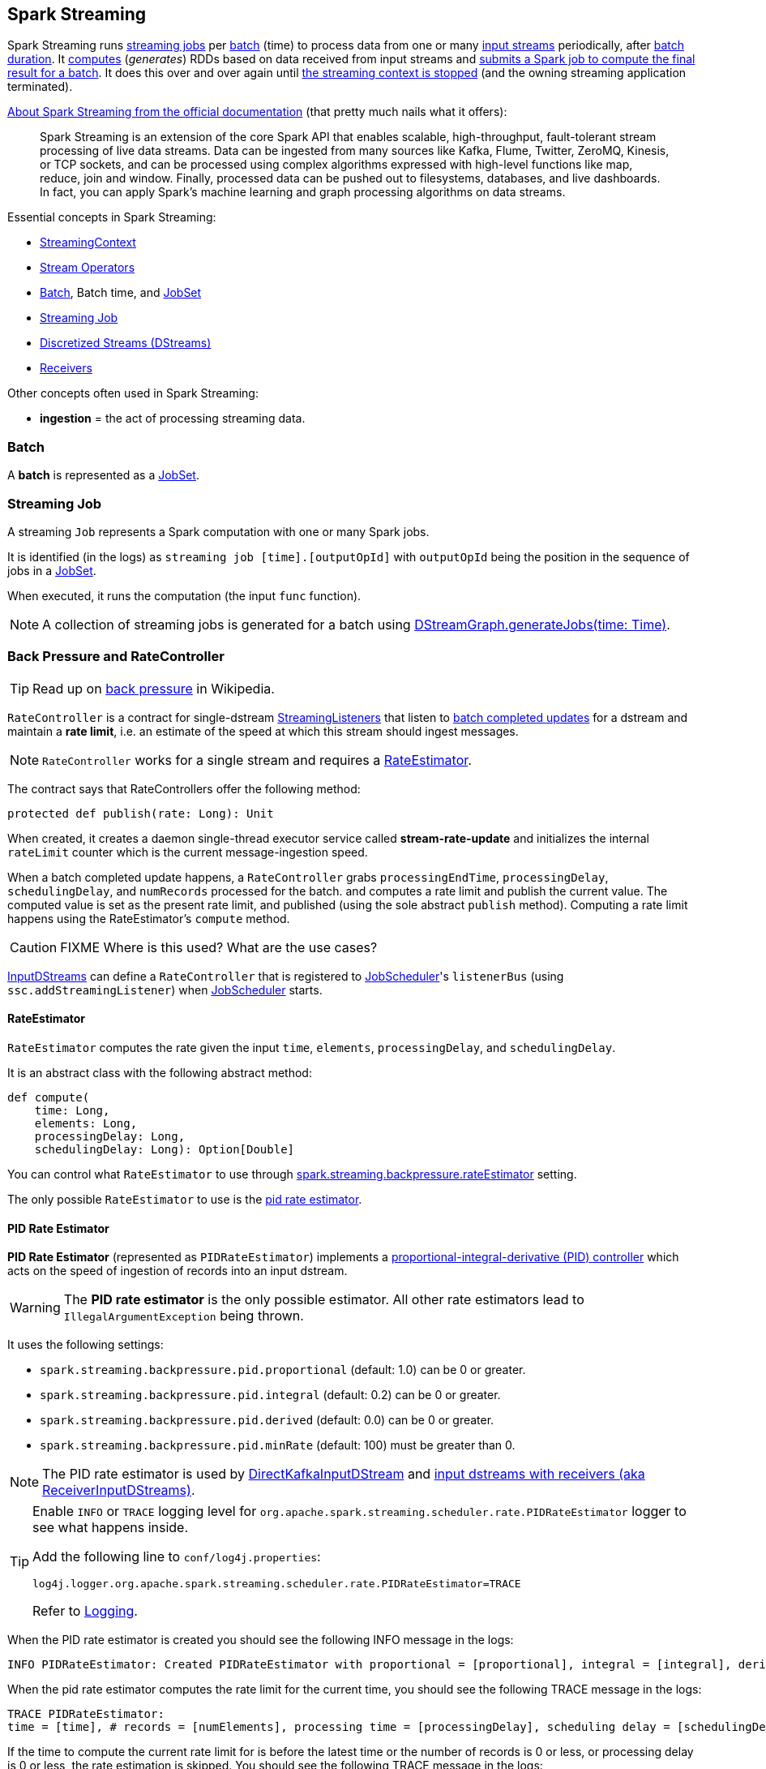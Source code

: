 == Spark Streaming

Spark Streaming runs <<Job, streaming jobs>> per <<batch, batch>> (time) to process data from one or many link:spark-streaming-inputdstreams.adoc[input streams] periodically, after link:spark-streaming-streamingcontext.adoc[batch duration]. It link:spark-streaming-dstreams.adoc#contract[computes] (_generates_) RDDs based on data received from input streams and link:spark-streaming-jobgenerator.adoc#GenerateJobs[submits a Spark job to compute the final result for a batch]. It does this over and over again until link:spark-streaming-streamingcontext.adoc#stopping[the streaming context is stopped] (and the owning streaming application terminated).

http://spark.apache.org/docs/latest/streaming-programming-guide.html#overview[About Spark Streaming from the official documentation] (that pretty much nails what it offers):

> Spark Streaming is an extension of the core Spark API that enables scalable, high-throughput, fault-tolerant stream processing of live data streams. Data can be ingested from many sources like Kafka, Flume, Twitter, ZeroMQ, Kinesis, or TCP sockets, and can be processed using complex algorithms expressed with high-level functions like map, reduce, join and window. Finally, processed data can be pushed out to filesystems, databases, and live dashboards. In fact, you can apply Spark’s machine learning and graph processing algorithms on data streams.

Essential concepts in Spark Streaming:

* link:spark-streaming-streamingcontext.adoc[StreamingContext]
* link:spark-streaming-operators.adoc[Stream Operators]
* <<batch, Batch>>, Batch time, and link:spark-streaming-jobscheduler.adoc#JobSet[JobSet]
* <<Job, Streaming Job>>
* link:spark-streaming-dstreams.adoc[Discretized Streams (DStreams)]
* link:spark-streaming-receivers.adoc[Receivers]

Other concepts often used in Spark Streaming:

* *ingestion* = the act of processing streaming data.

=== [[batch]] Batch

A *batch* is represented as a link:spark-streaming-jobscheduler.adoc#JobSet[JobSet].

=== [[Job]] Streaming Job

A streaming `Job` represents a Spark computation with one or many Spark jobs.

It is identified (in the logs) as `streaming job [time].[outputOpId]` with `outputOpId` being the position in the sequence of jobs in a link:spark-streaming-jobscheduler.adoc#JobSet[JobSet].

When executed, it runs the computation (the input `func` function).

NOTE: A collection of streaming jobs is generated for a batch using link:spark-streaming-dstreamgraph.adoc#generateJobs[DStreamGraph.generateJobs(time: Time)].

=== [[back-pressure]][[RateController]] Back Pressure and RateController

TIP: Read up on https://en.wikipedia.org/wiki/Back_pressure[back pressure] in Wikipedia.

`RateController` is a contract for single-dstream link:spark-streaming-streaminglisteners.adoc[StreamingListeners] that listen to link:spark-streaming-streaminglisteners.adoc#onBatchCompleted[batch completed updates] for a dstream and maintain a *rate limit*, i.e. an estimate of the speed at which this stream should ingest messages.

NOTE: `RateController` works for a single stream and requires a <<RateEstimator, RateEstimator>>.

The contract says that RateControllers offer the following method:

[source, scala]
----
protected def publish(rate: Long): Unit
----

When created, it creates a daemon single-thread executor service called *stream-rate-update* and initializes the internal `rateLimit` counter which is the current message-ingestion speed.

When a batch completed update happens, a `RateController` grabs `processingEndTime`, `processingDelay`, `schedulingDelay`, and `numRecords` processed for the batch. and computes a rate limit and publish the current value. The computed value is set as the present rate limit, and published (using the sole abstract `publish` method). Computing a rate limit happens using the RateEstimator's `compute` method.

CAUTION: FIXME Where is this used? What are the use cases?

link:spark-streaming-inputdstreams.adoc[InputDStreams] can define a `RateController` that is registered to link:spark-streaming-jobscheduler.adoc[JobScheduler]'s `listenerBus`  (using `ssc.addStreamingListener`) when link:spark-streaming-jobscheduler.adoc[JobScheduler] starts.

==== [[RateEstimator]] RateEstimator

`RateEstimator` computes the rate given the input `time`, `elements`, `processingDelay`, and `schedulingDelay`.

It is an abstract class with the following abstract method:

[source, scala]
----
def compute(
    time: Long,
    elements: Long,
    processingDelay: Long,
    schedulingDelay: Long): Option[Double]
----

You can control what `RateEstimator` to use through  link:spark-streaming-settings.adoc[spark.streaming.backpressure.rateEstimator] setting.

The only possible `RateEstimator` to use is the <<PIDRateEstimator, pid rate estimator>>.

==== [[PIDRateEstimator]] PID Rate Estimator

*PID Rate Estimator* (represented as `PIDRateEstimator`) implements a https://en.wikipedia.org/wiki/PID_controller[proportional-integral-derivative (PID) controller] which acts on the speed of ingestion of records into an input dstream.

WARNING: The *PID rate estimator* is the only possible estimator. All other rate estimators lead to `IllegalArgumentException` being thrown.

It uses the following settings:

* `spark.streaming.backpressure.pid.proportional` (default: 1.0) can be 0 or greater.
* `spark.streaming.backpressure.pid.integral` (default: 0.2) can be 0 or greater.
* `spark.streaming.backpressure.pid.derived` (default: 0.0) can be 0 or greater.
* `spark.streaming.backpressure.pid.minRate` (default: 100) must be greater than 0.

NOTE: The PID rate estimator is used by link:spark-streaming-kafka.adoc#back-pressure[DirectKafkaInputDStream] and link:spark-streaming-receiverinputdstreams.adoc#back-pressure[input dstreams with receivers (aka ReceiverInputDStreams)].

[TIP]
====
Enable `INFO` or `TRACE` logging level for `org.apache.spark.streaming.scheduler.rate.PIDRateEstimator` logger to see what happens inside.

Add the following line to `conf/log4j.properties`:

```
log4j.logger.org.apache.spark.streaming.scheduler.rate.PIDRateEstimator=TRACE
```

Refer to link:spark-logging.adoc[Logging].
====

When the PID rate estimator is created you should see the following INFO message in the logs:

```
INFO PIDRateEstimator: Created PIDRateEstimator with proportional = [proportional], integral = [integral], derivative = [derivative], min rate = [minRate]
```

When the pid rate estimator computes the rate limit for the current time, you should see the following TRACE message in the logs:

```
TRACE PIDRateEstimator:
time = [time], # records = [numElements], processing time = [processingDelay], scheduling delay = [schedulingDelay]
```

If the time to compute the current rate limit for is before the latest time or the number of records is 0 or less, or processing delay is 0 or less, the rate estimation is skipped. You should see the following TRACE message in the logs:

```
TRACE PIDRateEstimator: Rate estimation skipped
```

And no rate limit is returned.

Otherwise, when this is to compute the rate estimation for next time and there are records processed as well as the processing delay is positive, it computes the rate estimate.

Once the new rate has already been computed, you should see the following TRACE message in the logs:

```
TRACE PIDRateEstimator:
 latestRate = [latestRate], error = [error]
 latestError = [latestError], historicalError = [historicalError]
 delaySinceUpdate = [delaySinceUpdate], dError = [dError]
```

If it was the first computation of the limit rate, you should see the following TRACE message in the logs:

```
TRACE PIDRateEstimator: First run, rate estimation skipped
```

No rate limit is returned.

Otherwise, when it is another limit rate, you should see the following TRACE message in the logs:

```
TRACE PIDRateEstimator: New rate = [newRate]
```

And the current rate limit is returned.

=== [[internal-registries]] Internal Registries

* `nextInputStreamId` - the current InputStream id

=== [[StreamingSource]] StreamingSource

CAUTION: FIXME
